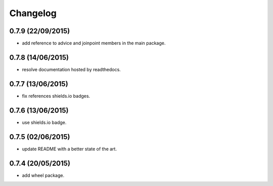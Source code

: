 Changelog
=========

0.7.9 (22/09/2015)
------------------

- add reference to advice and joinpoint members in the main package.

0.7.8 (14/06/2015)
------------------

- resolve documentation hosted by readthedocs.

0.7.7 (13/06/2015)
------------------

- fix references shields.io badges.

0.7.6 (13/06/2015)
------------------

- use shields.io badge.

0.7.5 (02/06/2015)
------------------

- update README with a better state of the art.

0.7.4 (20/05/2015)
------------------

- add wheel package.

